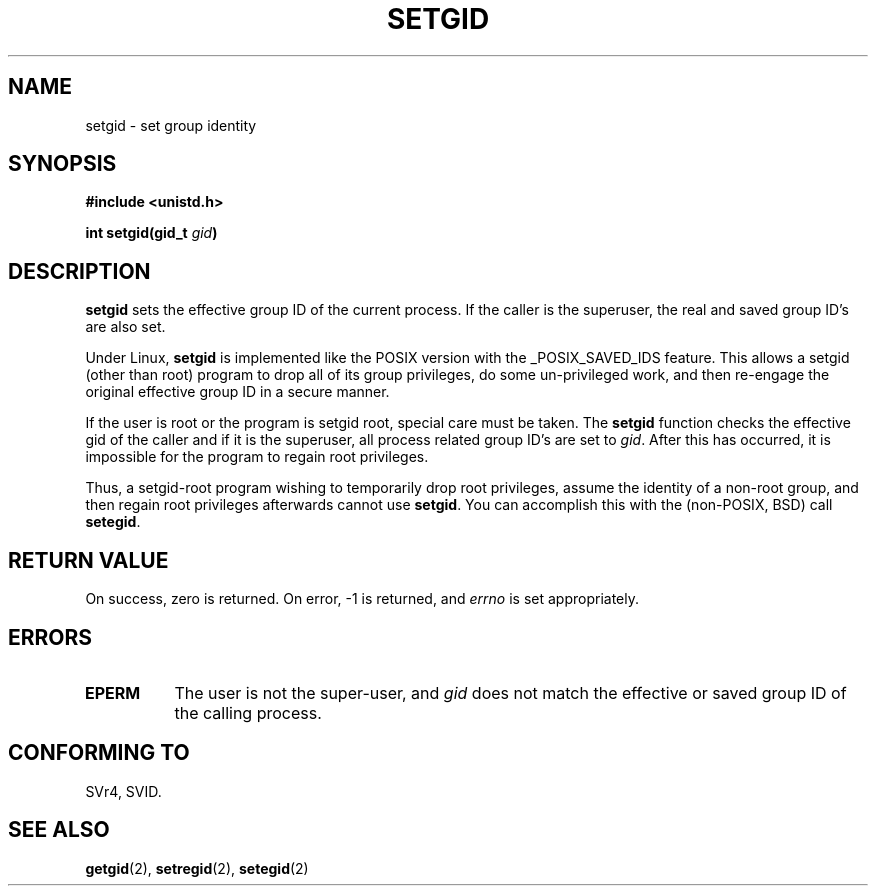 .\" Copyright (C), 1994, Graeme W. Wilford. (Wilf.)
.\"
.\" Permission is granted to make and distribute verbatim copies of this
.\" manual provided the copyright notice and this permission notice are
.\" preserved on all copies.
.\"
.\" Permission is granted to copy and distribute modified versions of this
.\" manual under the conditions for verbatim copying, provided that the
.\" entire resulting derived work is distributed under the terms of a
.\" permission notice identical to this one
.\" 
.\" Since the Linux kernel and libraries are constantly changing, this
.\" manual page may be incorrect or out-of-date.  The author(s) assume no
.\" responsibility for errors or omissions, or for damages resulting from
.\" the use of the information contained herein.  The author(s) may not
.\" have taken the same level of care in the production of this manual,
.\" which is licensed free of charge, as they might when working
.\" professionally.
.\" 
.\" Formatted or processed versions of this manual, if unaccompanied by
.\" the source, must acknowledge the copyright and authors of this work.
.\"
.\" Fri Jul 29th 12:56:44 BST 1994  Wilf. <G.Wilford@ee.surrey.ac.uk> 
.\" Modified Fri Jan 31 17:06:56 1997 by Eric S. Raymond <esr@thyrsus.com>
.\"
.TH SETGID 2 "29 July 1994" "Linux 1.1.36" "Linux Programmer's Manual"
.SH NAME
setgid \- set group identity
.SH SYNOPSIS
.B #include <unistd.h>
.sp
.BI "int setgid(gid_t " gid )
.SH DESCRIPTION
.B setgid
sets the effective group ID of the current process. If the caller is the
superuser, the real and saved group ID's are also set.

Under Linux, 
.B setgid
is implemented like the POSIX version with the _POSIX_SAVED_IDS feature.
This allows a setgid (other than root) program to drop all of its group
privileges, do some un-privileged work, and then re-engage the original
effective group ID in a secure manner.

If the user is root or the program is setgid root, special care must be
taken. The 
.B setgid
function checks the effective gid of the caller and if it is the superuser,
all process related group ID's are set to
.IR gid . 
After this has occurred, it is impossible for the program to regain root
privileges.             

Thus, a setgid-root program wishing to temporarily drop root
privileges, assume the identity of a non-root group, and then regain
root privileges afterwards cannot use 
.BR setgid .
You can accomplish this with the (non-POSIX, BSD) call
.BR setegid .
.SH "RETURN VALUE"
On success, zero is returned.  On error, \-1 is returned, and
.I errno
is set appropriately.
.SH ERRORS
.TP 0.8i
.B EPERM
The user is not the super-user, and
.I gid
does not match the effective or saved group ID of the calling process.
.SH "CONFORMING TO"
SVr4, SVID.
.SH "SEE ALSO"
.BR getgid "(2), " setregid "(2), " setegid (2)
